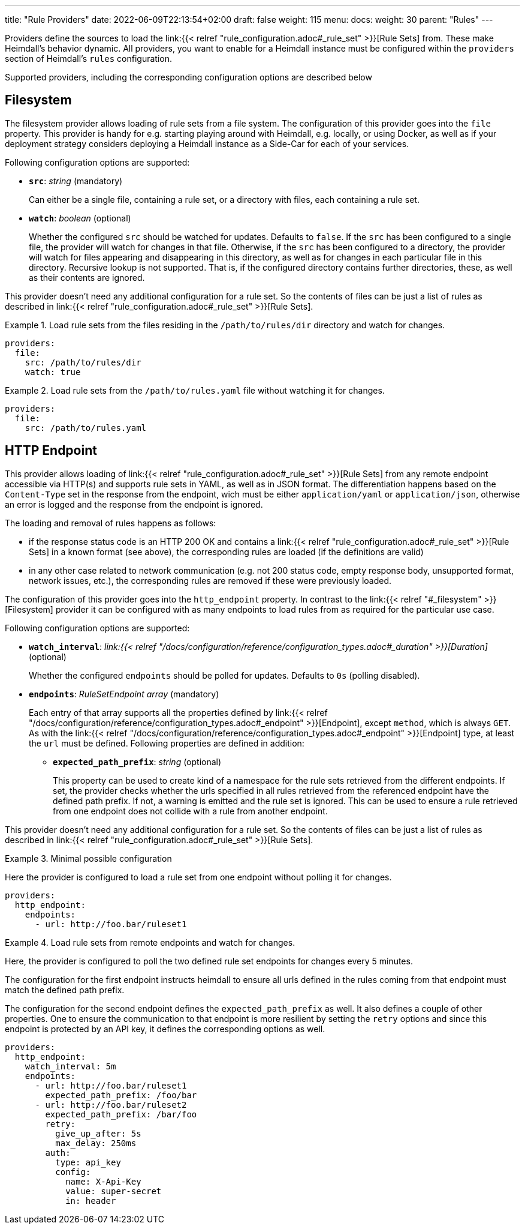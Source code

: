 ---
title: "Rule Providers"
date: 2022-06-09T22:13:54+02:00
draft: false
weight: 115
menu:
  docs:
    weight: 30
    parent: "Rules"
---

Providers define the sources to load the link:{{< relref "rule_configuration.adoc#_rule_set" >}}[Rule Sets] from. These make Heimdall's behavior dynamic. All providers, you want to enable for a Heimdall instance must be configured within the `providers` section of Heimdall's `rules` configuration.

Supported providers, including the corresponding configuration options are described below

== Filesystem

The filesystem provider allows loading of rule sets from a file system. The configuration of this provider goes into the `file` property. This provider is handy for e.g. starting playing around with Heimdall, e.g. locally, or using Docker, as well as if your deployment strategy considers deploying a Heimdall instance as a Side-Car for each of your services.

Following configuration options are supported:

* *`src`*: _string_ (mandatory)
+
Can either be a single file, containing a rule set, or a directory with files, each containing a rule set.

* *`watch`*: _boolean_ (optional)
+
Whether the configured `src` should be watched for updates. Defaults to `false`. If the `src` has been configured to a single file, the provider will watch for changes in that file. Otherwise, if the `src` has been configured to a directory, the provider will watch for files appearing and disappearing in this directory, as well as for changes in each particular file in this directory. Recursive lookup is not supported. That is, if the configured directory contains further directories, these, as well as their contents are ignored.

This provider doesn't need any additional configuration for a rule set. So the contents of files can be just a list of rules as described in link:{{< relref "rule_configuration.adoc#_rule_set" >}}[Rule Sets].

.Load rule sets from the files residing in the  `/path/to/rules/dir` directory and watch for changes.
====
[source, yaml]
----
providers:
  file:
    src: /path/to/rules/dir
    watch: true
----
====

.Load rule sets from the `/path/to/rules.yaml` file without watching it for changes.
====
[source, yaml]
----
providers:
  file:
    src: /path/to/rules.yaml
----
====

== HTTP Endpoint

This provider allows loading of link:{{< relref "rule_configuration.adoc#_rule_set" >}}[Rule Sets] from any remote endpoint accessible via HTTP(s) and supports rule sets in YAML, as well as in JSON format. The differentiation happens based on the `Content-Type` set in the response from the endpoint, wich must be either `application/yaml` or `application/json`, otherwise an error is logged and the response from the endpoint is ignored.

The loading and removal of rules happens as follows:

* if the response status code is an HTTP 200 OK and contains a link:{{< relref "rule_configuration.adoc#_rule_set" >}}[Rule Sets] in a known format (see above), the corresponding rules are loaded (if the definitions are valid)
* in any other case related to network communication (e.g. not 200 status code, empty response body, unsupported format, network issues, etc.), the corresponding rules are removed if these were previously loaded.

The configuration of this provider goes into the `http_endpoint` property. In contrast to the link:{{< relref "#_filesystem" >}}[Filesystem] provider it can be configured with as many endpoints to load rules from as required for the particular use case.

Following configuration options are supported:

* *`watch_interval`*: _link:{{< relref "/docs/configuration/reference/configuration_types.adoc#_duration" >}}[Duration]_ (optional)
+
Whether the configured `endpoints` should be polled for updates. Defaults to `0s` (polling disabled).

* *`endpoints`*: _RuleSetEndpoint array_ (mandatory)
+
Each entry of that array supports all the properties defined by link:{{< relref "/docs/configuration/reference/configuration_types.adoc#_endpoint" >}}[Endpoint], except `method`, which is always `GET`. As with the link:{{< relref "/docs/configuration/reference/configuration_types.adoc#_endpoint" >}}[Endpoint] type, at least the `url` must be defined. Following properties are defined in addition:
+
** *`expected_path_prefix`*: _string_ (optional)
+
This property can be used to create kind of a namespace for the rule sets retrieved from the different endpoints. If set, the provider checks whether the urls specified in all rules retrieved from the referenced endpoint have the defined path prefix. If not, a warning is emitted and the rule set is ignored. This can be used to ensure a rule retrieved from one endpoint does not collide with a rule from another endpoint.

This provider doesn't need any additional configuration for a rule set. So the contents of files can be just a list of rules as described in link:{{< relref "rule_configuration.adoc#_rule_set" >}}[Rule Sets].

.Minimal possible configuration
====
Here the provider is configured to load a rule set from one endpoint without polling it for changes.

[source, yaml]
----
providers:
  http_endpoint:
    endpoints:
      - url: http://foo.bar/ruleset1
----
====

.Load rule sets from remote endpoints and watch for changes.
====

Here, the provider is configured to poll the two defined rule set endpoints for changes every 5 minutes.

The configuration for the first endpoint instructs heimdall to ensure all urls defined in the rules coming from that endpoint must match the defined path prefix.

The configuration for the second endpoint defines the `expected_path_prefix` as well. It also defines a couple of other properties. One to ensure the communication to that endpoint is more resilient by setting the `retry` options and since this endpoint is protected by an API key, it defines the corresponding options as well.

[source, yaml]
----
providers:
  http_endpoint:
    watch_interval: 5m
    endpoints:
      - url: http://foo.bar/ruleset1
        expected_path_prefix: /foo/bar
      - url: http://foo.bar/ruleset2
        expected_path_prefix: /bar/foo
        retry:
          give_up_after: 5s
          max_delay: 250ms
        auth:
          type: api_key
          config:
            name: X-Api-Key
            value: super-secret
            in: header
----
====


